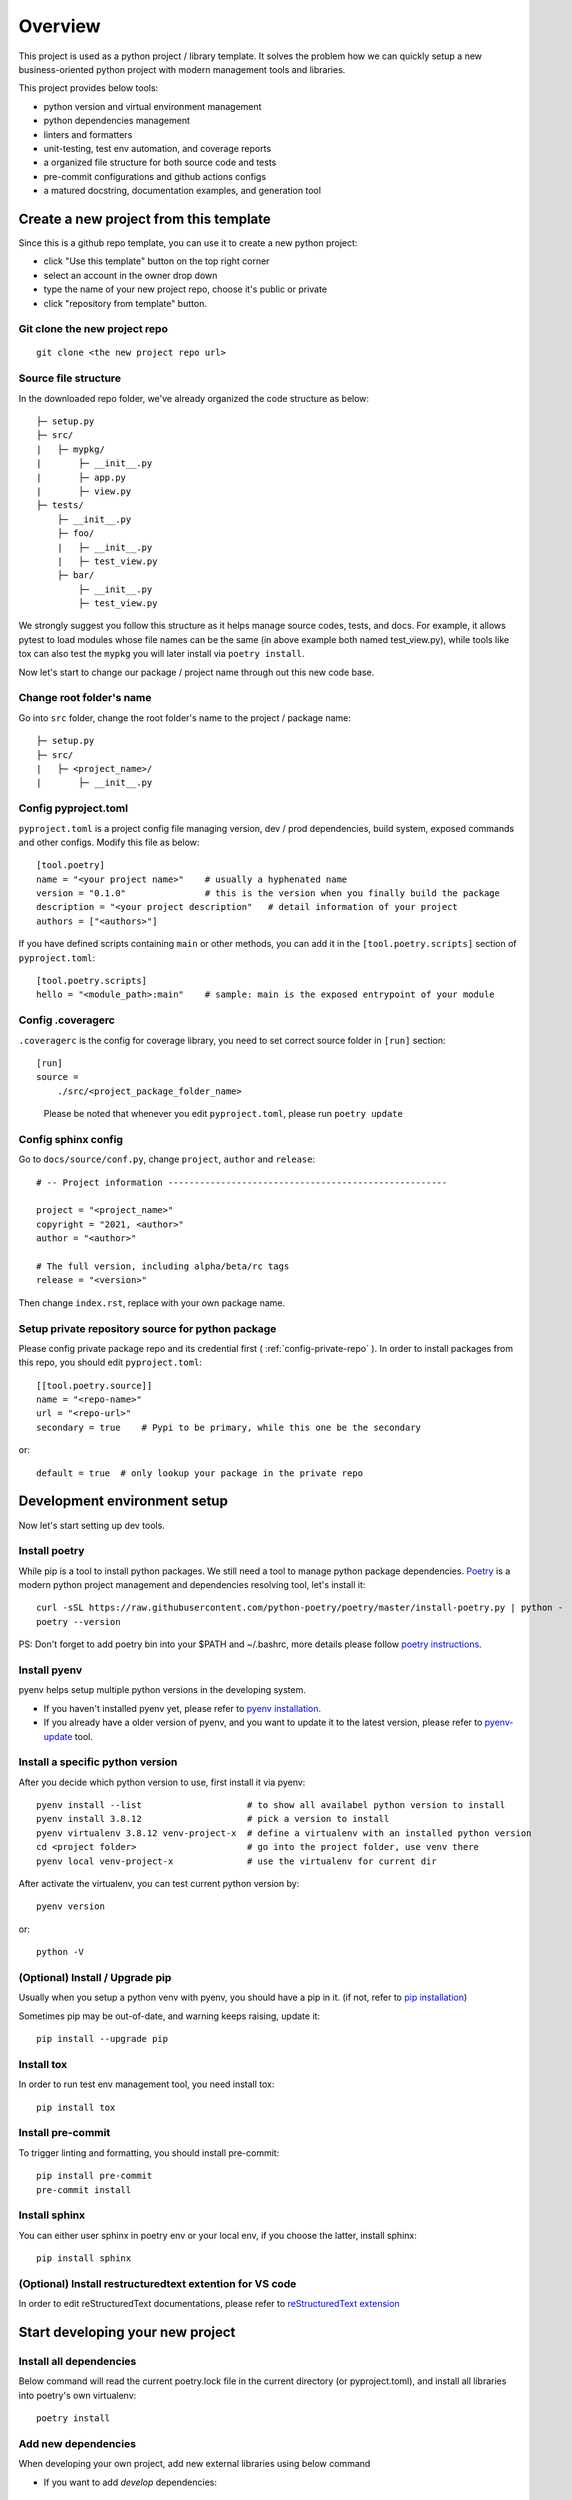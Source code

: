 ========
Overview
========

.. start-badges

.. image:: https://img.shields.io/badge/python-3.8-blue
   :target: https://github.com/m0ga0/python-project-template

.. image:: https://codecov.io/gh/m0ga0/python-project-template/branch/main/graph/badge.svg?token=4XEHN8HP94
   :target: https://codecov.io/gh/m0ga0/python-project-template

.. image:: https://github.com/m0ga0/python-project-template/workflows/main-pipeline/badge.svg
   :target: https://github.com/m0ga0/python-project-template/actions?query=workflow%3Amain-pipeline

.. end-badges

This project is used as a python project / library template. It solves the problem how we
can quickly setup a new business-oriented python project with modern management tools and libraries.

This project provides below tools:

* python version and virtual environment management
* python dependencies management
* linters and formatters
* unit-testing, test env automation, and coverage reports
* a organized file structure for both source code and tests
* pre-commit configurations and github actions configs
* a matured docstring, documentation examples, and generation tool

Create a new project from this template
=======================================
Since this is a github repo template, you can use it to create a new python project:

* click "Use this template" button on the top right corner
* select an account in the owner drop down
* type the name of your new project repo, choose it's public or private
* click "repository from template" button.

Git clone the new project repo
------------------------------
::

    git clone <the new project repo url>

Source file structure
---------------------
In the downloaded repo folder, we've already organized the code structure as below::

    ├─ setup.py
    ├─ src/
    |   ├─ mypkg/
    |       ├─ __init__.py
    |       ├─ app.py
    |       ├─ view.py
    ├─ tests/
        ├─ __init__.py
        ├─ foo/
        |   ├─ __init__.py
        |   ├─ test_view.py
        ├─ bar/
            ├─ __init__.py
            ├─ test_view.py

We strongly suggest you follow this structure as it helps manage source codes, tests, and docs.
For example, it allows pytest to load modules whose file names can be the same (in above example both named test_view.py),
while tools like tox can also test the ``mypkg`` you will later install via ``poetry install``.

Now let's start to change our package / project name through out this new code base.

Change root folder's name
-------------------------
Go into ``src`` folder, change the root folder's name to the project / package name::

    ├─ setup.py
    ├─ src/
    |   ├─ <project_name>/
    |       ├─ __init__.py


Config pyproject.toml
---------------------
``pyproject.toml`` is a project config file managing version, dev / prod dependencies,
build system, exposed commands and other configs.
Modify this file as below::

    [tool.poetry]
    name = "<your project name>"    # usually a hyphenated name
    version = "0.1.0"               # this is the version when you finally build the package
    description = "<your project description"   # detail information of your project
    authors = ["<authors>"]

.. image:: /_static/modify_pyproject_basic_info.jpg

If you have defined scripts containing ``main`` or other methods, you can add it in the ``[tool.poetry.scripts]``
section of ``pyproject.toml``::

    [tool.poetry.scripts]
    hello = "<module_path>:main"    # sample: main is the exposed entrypoint of your module

Config .coveragerc
------------------
``.coveragerc`` is the config for coverage library, you need to set correct source folder in ``[run]`` section::

    [run]
    source =
        ./src/<project_package_folder_name>

.. highlights:: Please be noted that whenever you edit ``pyproject.toml``, please run ``poetry update``

.. _config-sphinx:

Config sphinx config
--------------------
Go to ``docs/source/conf.py``, change ``project``, ``author`` and ``release``::

    # -- Project information -----------------------------------------------------

    project = "<project_name>"
    copyright = "2021, <author>"
    author = "<author>"

    # The full version, including alpha/beta/rc tags
    release = "<version>"

Then change ``index.rst``, replace with your own package name.

Setup private repository source for python package
--------------------------------------------------
Please config private package repo and its credential first ( :ref:`config-private-repo` ).
In order to install packages from this repo, you should edit ``pyproject.toml``::

    [[tool.poetry.source]]
    name = "<repo-name>"
    url = "<repo-url>"
    secondary = true    # Pypi to be primary, while this one be the secondary

or::

    default = true  # only lookup your package in the private repo


Development environment setup
=============================
Now let's start setting up dev tools.

Install poetry
--------------
While pip is a tool to install python packages. We still need a tool to manage python package dependencies.
`Poetry <https://python-poetry.org/>`_ is a modern python project management and dependencies resolving tool,
let's install it::

    curl -sSL https://raw.githubusercontent.com/python-poetry/poetry/master/install-poetry.py | python -
    poetry --version

PS: Don't forget to add poetry bin into your $PATH and ~/.bashrc, more details please follow
`poetry instructions <https://python-poetry.org/docs/master/#osx--linux--bashonwindows-install-instructions>`_.

Install pyenv
-------------
pyenv helps setup multiple python versions in the developing system.

* If you haven't installed pyenv yet, please refer to
  `pyenv installation <https://github.com/pyenv/pyenv#installation>`_.
* If you already have a older version of pyenv, and you want to update it to the latest
  version, please refer to `pyenv-update <https://github.com/pyenv/pyenv-update>`_ tool.

Install a specific python version
---------------------------------
After you decide which python version to use, first install it via pyenv::

    pyenv install --list                    # to show all availabel python version to install
    pyenv install 3.8.12                    # pick a version to install
    pyenv virtualenv 3.8.12 venv-project-x  # define a virtualenv with an installed python version
    cd <project folder>                     # go into the project folder, use venv there
    pyenv local venv-project-x              # use the virtualenv for current dir

After activate the virtualenv, you can test current python version by::

    pyenv version

or::

    python -V

(Optional) Install / Upgrade pip
--------------------------------
Usually when you setup a python venv with pyenv, you should have a pip in it.
(if not, refer to `pip installation <https://pip.pypa.io/en/stable/installation/>`_)

Sometimes pip may be out-of-date, and warning keeps raising, update it::

    pip install --upgrade pip

Install tox
-----------
In order to run test env management tool, you need install tox::

    pip install tox

Install pre-commit
------------------
To trigger linting and formatting, you should install pre-commit::

    pip install pre-commit
    pre-commit install

Install sphinx
--------------
You can either user sphinx in poetry env or your local env, if you choose the latter, install sphinx::

    pip install sphinx

(Optional) Install restructuredtext extention for VS code
---------------------------------------------------------
In order to edit reStructuredText documentations, please refer to `reStructuredText extension <https://docs.restructuredtext.net/>`_


Start developing your new project
=================================

Install all dependencies
------------------------
Below command will read the current poetry.lock file in the current directory (or pyproject.toml),
and install all libraries into poetry's own virtualenv::

    poetry install


Add new dependencies
--------------------
When developing your own project, add new external libraries using below command

* If you want to add *develop* dependencies::

    poetry add -D <new pip package>

* Or if you want to add *prod* dependencies::

    poetry add <new pip package>

When Poetry has finished installing, it writes all of the packages and the exact versions
of them that it downloaded to the poetry.lock file, locking the project to those specific
versions. You should commit the poetry.lock file to your project repo so that all people
working on the project are locked to the same versions of dependencies. (More details:
`poetry lock <https://python-poetry.org/docs/basic-usage/#installing-with-poetrylock>`_)

Optionally, if you manually change any configs in ``pyproject.toml``, you can update
and lock/pinning dependencies like below::

    poetry update   # update dependencies version, and lock them
    poetry lock     # only lock current pypi package versions

Develop business code
---------------------
TBD..


Write and run tests
===================

Write unit-tests
----------------
TBD..

Run tests with tox
------------------
To run through unit-tests in test env management tool like tox, you can do below::

    tox

or if you want to run a paticular testenv in tox.ini::

    tox -e <env name1> <env name2>

To run simple scripts or unit-tests like pytest in specified virtual env, use below commands::

    poetry run python <your scripts>.py
    poetry run pytest   # run external commands

Poetry will rirst create a virtual env as per your config and dependencies in pyproject.toml,
and then run your scripts.

If you want to run more commands in the your specific developing virtual env, you can type::

    poetry shell

This will start a new shell with the virtual env, and you can run whatever commands you want.
(More details: `poetry env <https://python-poetry.org/docs/basic-usage/#using-your-virtual-environment>`_)

Generate coverage report
========================
If you run tests with tox, you will find coverage report is one of its testenv. You can generate test
coverage report by::

    tox -e coverage

Pre-commit check and fix
========================
When you run ``git commit``, pre-commit hooks will be automatically triggered because we have setup pre-commit-config.yaml file.
If you want to debug or repro some check failure, you can run below commands::

    pre-commit run --all-files --show-diff-on-failure

Write docs and comments
=======================
Use one of below code styles for docstrings:

* `Google style <https://sphinxcontrib-napoleon.readthedocs.io/en/latest/example_google.html#example-google>`_
* `NumPy style <https://sphinxcontrib-napoleon.readthedocs.io/en/latest/example_numpy.html#example-numpy>`_

Use markdown or reStructuredText language for other documentations

Generate documentation with sphinx
==================================
This project use sphinx to generate documentations. For configuration, please check :ref:`config-sphinx`.
then you can start write your doc from index.rst. When you've done, run below command to build the docs::

    cd docs
    make html

html files will be created in ``build/`` folder. As per how to write a good documentation, please check next section.

Build and publish package
=========================

Build sdist and wheel
---------------------
Both sdist and wheel are python package distribution types. The difference is:

    * sdist : stands for "source distributions", directly contains all ``.py`` files and a ``setup.py`` file, which is usually
      in the form of a tarball. However sdist installation requrires the execution of arbitrary code to build the package, thus
      is slower, more difficult to maintain, a security risk.
    * wheel: is the standard archive format of pure python code, no ``.pyc`` files, much smaller than sdist, or eggs. And its installation
      avoids the intermediate step of building packages off of the source distribution.
      (More details: `Why wheel fast <https://realpython.com/python-wheels/#wheels-make-things-go-fast>`_)

You can build a wheel or a sdist via poetry by::

    poetry build

or::

    poetry build -f wheel
    poetry build -f sdist

.. _config-private-repo:

Publish to a remote repository
------------------------------
To publish to a public repo like Pypi::

    poetry publish

To publish to a private repo, you need to config the private repo first:

    * Add the private repo::

        poetry config repositories.<repo-name> <repo-url>

    * You may need to store repo credential::

        poetry config http-basic.<repo-name> <username> <password>


Contribute
==========
Remember to put your own project name below:

* Issue Tracker: github.com/<project>/<project>/issues
* Source Code: github.com/<project>/<project>

Support
=======
If you are facing issues, please let us know via email mo.gao@foxmail.com

License
=======
MIT license
